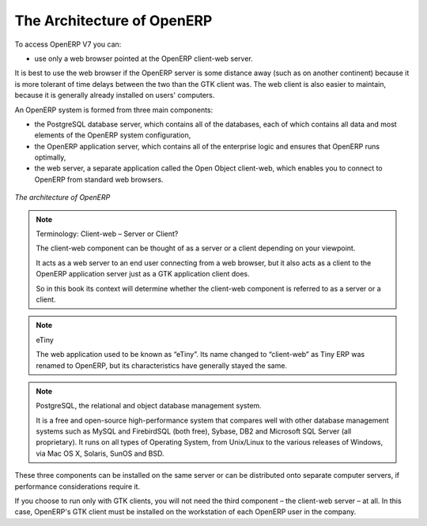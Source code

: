 
.. index::
   single: architecture; OpenERP

The Architecture of OpenERP
===========================

To access OpenERP V7 you can:

* use only a web browser pointed at the OpenERP client-web server.

It is best to use the web browser if the OpenERP server is some distance away 
(such as on another continent) because it is more tolerant of time delays 
between the two than the GTK client was. The web client is also easier to maintain, 
because it is generally already installed on users' computers.

.. index::
   single: client; web (thin) and GTK (thick)
   single: client; caching

An OpenERP system is formed from three main components:

* the PostgreSQL database server, which contains all of the databases, each of which contains all
  data and most elements of the OpenERP system configuration,

* the OpenERP application server, which contains all of the enterprise logic and ensures that
  OpenERP runs optimally,

* the web server, a separate application called the Open Object client-web, which enables you to
  connect to OpenERP from standard web browsers.

.. figure:: images/terp_arch_1.png
   :align: center
   :scale: 90
   
   *The architecture of OpenERP*

.. note::   Terminology: Client-web – Server or Client?

    The client-web component can be thought of as a server or a client depending on
    your viewpoint.

    It acts as a web server to an end user connecting from a web browser, but
    it also acts as a client to the OpenERP application server just as a GTK
    application client does.

    So in this book its context will determine whether the client-web component is referred to as
    a server or a client.

.. index::
   pair: eTiny; client-web

.. note::   eTiny

    The web application used to be known as “eTiny”.
    Its name changed to “client-web” as Tiny ERP was renamed to OpenERP,
    but its characteristics have generally stayed the same.

.. index::
   single: PostgreSQL

.. note::   PostgreSQL, the relational and object database management system.

    It is a free and open-source high-performance system that compares well with other database
    management systems such as MySQL and FirebirdSQL (both free), Sybase, DB2
    and Microsoft SQL Server (all proprietary). It runs on all types of
    Operating System, from Unix/Linux to the various releases of Windows, via
    Mac OS X, Solaris, SunOS and BSD.

These three components can be installed on the same server or can be
distributed onto separate computer servers, if performance considerations
require it.

If you choose to run only with GTK clients, you will not need the third component –
the client-web server – at all. In this case, OpenERP's GTK client must be installed
on the workstation of each OpenERP user in the company.


.. Copyright © Open Object Press. All rights reserved.

.. You may take electronic copy of this publication and distribute it if you don't
.. change the content. You can also print a copy to be read by yourself only.

.. We have contracts with different publishers in different countries to sell and
.. distribute paper or electronic based versions of this book (translated or not)
.. in bookstores. This helps to distribute and promote the OpenERP product. It
.. also helps us to create incentives to pay contributors and authors using author
.. rights of these sales.

.. Due to this, grants to translate, modify or sell this book are strictly
.. forbidden, unless Tiny SPRL (representing Open Object Press) gives you a
.. written authorisation for this.

.. Many of the designations used by manufacturers and suppliers to distinguish their
.. products are claimed as trademarks. Where those designations appear in this book,
.. and Open Object Press was aware of a trademark claim, the designations have been
.. printed in initial capitals.

.. While every precaution has been taken in the preparation of this book, the publisher
.. and the authors assume no responsibility for errors or omissions, or for damages
.. resulting from the use of the information contained herein.

.. Published by Open Object Press, Grand Rosière, Belgium

